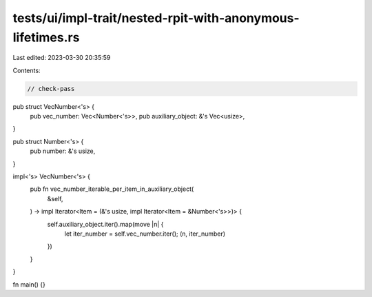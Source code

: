 tests/ui/impl-trait/nested-rpit-with-anonymous-lifetimes.rs
===========================================================

Last edited: 2023-03-30 20:35:59

Contents:

.. code-block:: rs

    // check-pass

pub struct VecNumber<'s> {
    pub vec_number: Vec<Number<'s>>,
    pub auxiliary_object: &'s Vec<usize>,
}

pub struct Number<'s> {
    pub number: &'s usize,
}

impl<'s> VecNumber<'s> {
    pub fn vec_number_iterable_per_item_in_auxiliary_object(
        &self,
    ) -> impl Iterator<Item = (&'s usize, impl Iterator<Item = &Number<'s>>)> {
        self.auxiliary_object.iter().map(move |n| {
            let iter_number = self.vec_number.iter();
            (n, iter_number)
        })
    }
}

fn main() {}


